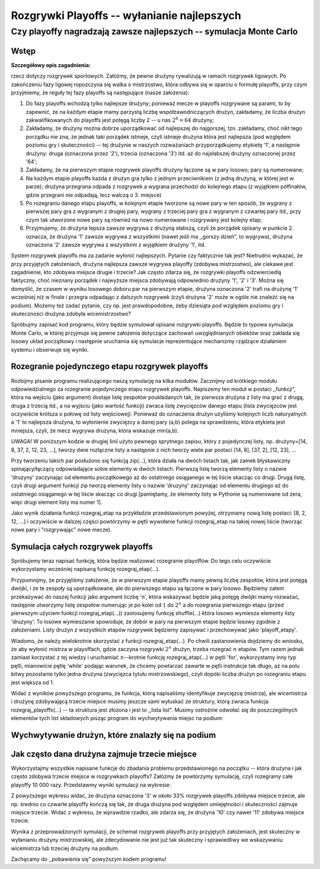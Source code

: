 .. -*- coding: utf-8 -*-

Rozgrywki Playoffs -- wyłanianie najlepszych
--------------------------------------------

Czy playoffy nagradzają zawsze najlepszych -- symulacja Monte Carlo
+++++++++++++++++++++++++++++++++++++++++++++++++++++++++++++++++++


Wstęp
=====

**Szczegółowy opis zagadnienia:**

.. image:: Warsztaty_iCSE_3_Playoffs_CubeProject_media/playoffs.jpg
   :alt: schemat playoffs
   :align: right
   :height: 320
   
rzecz dotyczy rozgrywek sportowych. Załóżmy, że pewne drużyny rywalizują w ramach rozgrywek ligowych. Po zakończeniu fazy ligowej ropozczyna się walka o mistrzostwo, 
która odbywa się w oparciu o formułę playoffs, przy czym przyjmiemy, że reguły tej fazy playoffs są następujące (nasze założenia):

#) Do fazy playoffs wchodzą tylko najlepsze drużyny; ponieważ mecze w playoffs rozgrywane są parami, to by zapewnić, że na każdym etapie mamy parzystą liczbę współzawodniczących drużyn, zakładamy, że liczba drużyn zakwalifikowanych do playoffs jest potęgą liczby 2 -- u nas :math:`2^6=64` drużyny;

#) Zakładamy, że drużyny można dobrze uporządkować od najlepszej do najgorszej, tzn. zakładamy, choć nikt tego porządku nie zna, że jednak taki porządek istnieje, czyli istnieje drużyna która jest najlepsza (pod względem poziomu gry i skuteczności) -- tej drużynie w naszych rozważaniach przyporządkujemy etykietę '1', a następnie drużyny: druga (oznaczona przez '2'), trzecia (oznaczona '3') itd. aż do najsłabszej drużyny oznaczonej przez '64';

#) Zakładamy, że na pierwszym etapie rozgrywek playoffs drużyny łączone są w pary losowo; pary są numerowane;

#) Na każdym etapie playoffs każda z drużyn gra tylko z jednym przeciwnikiem (z jedną drużyną, w której jest w parze); drużyna przegrana odpada z rozgrywek a wygrana przechodzi do kolejnego etapu (z wyjątkiem półfinałów, gdzie przegrani nie odpadają, lecz walczą o 3. miejsce) 

#) Po rozegraniu danego etapu playoffs, w kolejnym etapie tworzone są nowe pary w ten sposób, że wygrany z pierwszej pary gra z wygranym z drugiej pary, wygrany z trzeciej pary gra z wygranym z czwartej pary itd., przy czym tak utworzone nowe pary są również na nowo numerowane i rozgrywany jest kolejny etap; 

#) Przyjmujemy, że drużyna lepsza zawsze wygrywa z drużyną słabszą, czyli że porządek opisany w punkcie 2. oznacza, że drużyna '1' zawsze wygrywa z wszystkimi (nawet jeśli ma ,,gorszy dzień", to wygrywa), drużyna oznaczona '2' zawsze wygrywa z wszystkimi z wyjątkiem drużyny '1', itd.

System rozgrywek playoffs ma za zadanie wyłonić najlepszych. Pytanie czy faktycznie tak jest? Nietrudno wykazać, że przy przyjętych założeniach, drużyna najlepsza zawsze wygrywa playoffy (zdobywa mistrzostwo), ale ciekawe jest zagadnienie, kto zdobywa miejsce drugie i trzecie? Jak często zdarza się, że rozgrywki playoffs odzwierciedlą faktyczny, choć nieznany porządek i najwyższe miejsca zdobywają odpowiednio drużyny '1', '2' i '3'. Można się domyślić, że czasem w wyniku losowego doboru par na pierwszym etapie, drużyna oznaczona '2' trafi na drużynę '1' wcześniej niż w finale i przegra odpadając z dalszych rozgrywek (czyli drużyna '2' może w ogóle nie znaleźć się na podium). Możemy też zadać pytanie, czy np. jest prawdopodobne, żeby dziesiąta pod względem poziomu gry i skuteczności drużyna zdobyła wicemistrzostwo?

Spróbujmy zapisać kod programu, który będzie symulował opisane rozgrywki playoffs. Będzie to typowa symulacja Monte Carlo, w której przyjmuje się pewne założenia dotyczące zachowań uwzględnianych obiektów oraz zakłada się losowy układ początkowy i następnie uruchamia się symulacje reprezentujące mechanizmy rządzące działaniem systemu i obserwuje się wyniki. 

Rozegranie pojedynczego etapu rozgrywek playoffs
================================================ 

Rozbijmy pisanie programu realizującego naszą symulację na kilka modułów. Zacznijmy od krótkiego modułu odpowiedzialnego za rozegranie pojedynczego etapu 
rozgrywek playoffs. Napiszemy ten moduł w postaci ,,funkcji", która na wejściu (jako argument) dostaje listę zespołów poukładanych tak, że pierwsza drużyna 
z listy ma grać z drugą, druga z trzecią itd., a na wyjściu (jako wartość funkcji) zwraca listę zwycięzców danego etapu (lista zwycięzców jest oczywiście 
krótsza o połowę od listy wejściowej). Ponieważ do oznaczenia drużyn użyliśmy kolejnych liczb naturyalnych a '1' to najlepsza drużyna, to wyłonienie zwycięzcy 
a danej pary (a,b) polega na sprawdzeniu, która etykieta jest mniejsza, czyli, że mecz wygrywa drużyna, która wskazuje min(a,b).

UWAGA! W poniższym kodzie w drugiej linii użyto pewnego sprytnego zapisu, który z pojedynczej listy, np. drużyny=[14, 8, 37, 2, 12, 23, ...], tworzy dwie rozłączne 
listy a następnie z nich tworzy wiele par postaci [14, 8], [37, 2], [12, 23], ... 

Przy tworzeniu takich par posłużono się funkcją zip(...), która działa na dwóch listach tak, jak zamek błyskawiczny spinający/łączący odpowiadające sobie elementy 
w dwóch listach. Pierwszą listę tworzą elementy listy o nazwie 'druzyny' zaczynając od elementu początkowego aż do ostatniego osiąganego w tej liście skacząc 
co drugi. Drugą listę, czyli drugi argument funkcji zip tworzą elementy listy o nazwie 'druzyny' zaczynając od elementu drugiego aż do ostatniego osiąganego w tej 
liście skacząc co drugi [pamiętamy, że elementy listy w Pythonie są numerowane od zera, więc drugi element listy ma numer 1].

Jako wynik działania funkcji rozegraj_etap na przykładzie przedstawionym powyżej, otrzymamy nową listę postaci: [8, 2, 12, ...] i oczywiście w dalszej części powtórzymy w pętli wywołanie funkcji rozegraj_etap na takiej nowej liście (tworząc nowe pary i "rozgrywając" nowe mecze).

.. sagecellserver:: 

	def rozegraj_etap(druzyny):
	    mecze = zip(druzyny[::2], druzyny[1::2])
	    wyniki = []
	    for mecz in mecze:
	        wyniki.append(min(mecz))
	    return wyniki

	# Spawdźmy jak działa nasza funkcja:
	moje_druzyny = [42, 17, 32, 29, 9, 19, 30, 12]
	mecze = zip(moje_druzyny[::2], moje_druzyny[1::2])
	print("Na pewnym etapie playoffs grają drużyny:")
	print(moje_druzyny)
	print(mecze)
	print("Rozegrano mecze w danym etapie i do kolejnego etapu playoffs wchodzą drużyny:")
	print(rozegraj_etap(moje_druzyny))


Symulacja całych rozgrywek playoffs
===================================

Spróbujemy teraz napisać funkcję, która będzie realizować rozegranie playoffów. Do tego celu oczywiście wykorzystamy wcześniej napisaną funkcję rozegraj_etap(...).

Przypomnijmy, że przyjęliśmy założenie, że w pierwszym etapie playoffs mamy pewną liczbę zespołów, która jest potęgą dwójki, i że te zespoły są uporządkowane, ale do 
pierwszego etapu są łączone w pary losowo. Będziemy zatem przekazywać do naszej funkcji jako argument liczbę 'n', która wskazywać będzie jaką potęgę dwójki mamy 
rozważać, następnie utworzymy listę zespołów numerując je po kolei od :math:`1` do :math:`2^n` a do rozegrania pierwszego etapu (przed pierwszym użyciem funkcji rozegraj_etap(...)) 
zastosujemy funkcję shuffle(...) która losowo wymiesza elementy listy 'druzyny'. To losowe wymieszanie spowoduje, że dobór w pary na pierwszym etapie będzie losowy 
zgodnie z założeniami. Listy drużyn z wszystkich etapów rozgrywek będziemy zapisywać i przechowywać jako 'playoff_etapy'.

Wiadomo, że należy wielokrotnie skorzystać z funkcji rozegraj_etap(...). Po chwili zastanowienia dojdziemy do wniosku, że aby wyłonić mistrza w playoffach, gdzie 
zaczyna rozgrywki :math:`2^n` drużyn, trzeba rozegrać :math:`n` etapów. Tym razem jednak zamiast korzystać z tej wiedzy i uruchamiać :math:`n`--krotnie funkcję 
rozegraj_etap(...) w pętli 'for', wykorzystamy inny typ pętli, mianowicie pętlę 'while' podając warunek, że chcemy powtarzać zawarte w pętli instrukcje tak długo, 
aż na polu bitwy pozostanie tylko jedna drużyna (zwycięzca tytułu mistrzowskiego), czyli dopóki liczba drużyn po rozegraniu etapu jest większa od 1.

.. sagecellserver:: 

	def rozegraj_playoffs(n):
	    playoff_etapy = []
	    druzyny = [1..2^n]
	    shuffle(druzyny)
	    playoff_etapy.append(druzyny)
	    
	    while len(druzyny)>1:
	        druzyny = rozegraj_etap(druzyny)
	        playoff_etapy.append(druzyny)
	    
	    return playoff_etapy
    
	# Zobaczmy jak działa nasza funkcja rozegraj_playoffs(...) dla 16 drużyn (czyli dla n=4):
	wyniki = rozegraj_playoffs(4)
	print("Mistrzostwo w playoffach zdobyła drużyna oznaczona:")
	print(wyniki[-1])
	print("Finał playoffów rozgrywały drużyny oznaczone:")
	print(wyniki[-2])
	print("półfinały playoffów rozgrywały drużyny oznaczone:")
	print(wyniki[-3])

Widać z wyników powyższego programu, że funkcja, którą napisaliśmy identyfikuje zwycięzcę (mistrza), ale wicemistrza i drużynę zdobywającą 
trzecie miejsce musimy jeszcze sami wyłuskać ze struktury, którą zwraca funkcja rozegraj_playoffs(...) -- ta struktura jest złożona i jest 
to ,,lista list". Musimy ostrożnie odwołać się do poszczególnych elementów tych list składowych pisząc program do wychwytywania miejsc na podium:

Wychwytywanie drużyn, które znalazły się na podium
==================================================


.. sagecellserver:: 

	def wychwyc_pierwsze_trzy_miejsca(playoff_etapy):
	    pierwsze_miejsce = playoff_etapy[-1][0]
	    drugie_miejsce = max(playoff_etapy[-2])
	    pierwszy_przegrany_polfinalu = max(playoff_etapy[-3][0],playoff_etapy[-3][1])
	    drugi_przegrany_polfinalu = max(playoff_etapy[-3][2],playoff_etapy[-3][3])
	    trzecie_miejsce = min(pierwszy_przegrany_polfinalu, drugi_przegrany_polfinalu)
	    return [pierwsze_miejsce,drugie_miejsce,trzecie_miejsce]
	
	n = 6
	
	# Przykład jak to działa:
	playoff_etapy= rozegraj_playoffs(n)
	for etap in playoff_etapy:
	    print etap
	print "Trzy pierwsze miejsca to:"
	print wychwyc_pierwsze_trzy_miejsca(playoff_etapy)

Jak często dana drużyna zajmuje trzecie miejsce
===============================================
	
Wykorzystajmy wszystkie napisane funkcje do zbadania problemu przedstawionego na początku -- która drużyna i jak często zdobywa trzecie miejsce 
w rozgrywkach playoffs? Załóżmy że powtórzymy symulację, czyli rozegramy całe playoffy 10 000 razy. Przedstawmy wyniki symulacji na wykresie:

.. sagecellserver:: 

	ilosc_prob = 10000
	
	ilosc_2 = [1..2^n]
	ilosc_3 = [1..2^n]
	
	for i in range(2^n):
	    ilosc_2[i] = 0
	    ilosc_3[i] = 0
	
	for i in range(ilosc_prob):
	    playoff_etapy= rozegraj_playoffs(n)
	    podium = wychwyc_pierwsze_trzy_miejsca(playoff_etapy)
	    ilosc_2[podium[1]] += 1/ilosc_prob 
	    ilosc_3[podium[2]] += 1/ilosc_prob 
	    
	#bar_chart(ilosc_2)
	bar_chart(ilosc_3)
	
Z powyższego wykresu widać, że drużyna oznaczona '3' w około 33% rozgrywek playoffs zdobywa miejsce trzecie, ale np. średnio co czwarte playoffy 
kończą się tak, że druga drużyna pod względem umiejętności i skuteczności zajmuje miejsce trzecie. Widać z wykresu, że wprawdzie rzadko, 
ale zdarza się, że drużyna '10' czy nawet '11' zdobywa miejsce trzecie.

Wynika z przeprowadzonych symulacji, że schemat rozgrywek playoffs przy przyjętych założeniach, jest skuteczny w wyłanianiu drużyny mistrzowskiej, 
ale zdecydowanie nie jest już tak skuteczny i sprawiedliwy we wskazywaniu wicemistrza lub trzeciej drużyny na podium. 

Zachęcamy do ,,pobawienia się" powyższym kodem programu!
	
